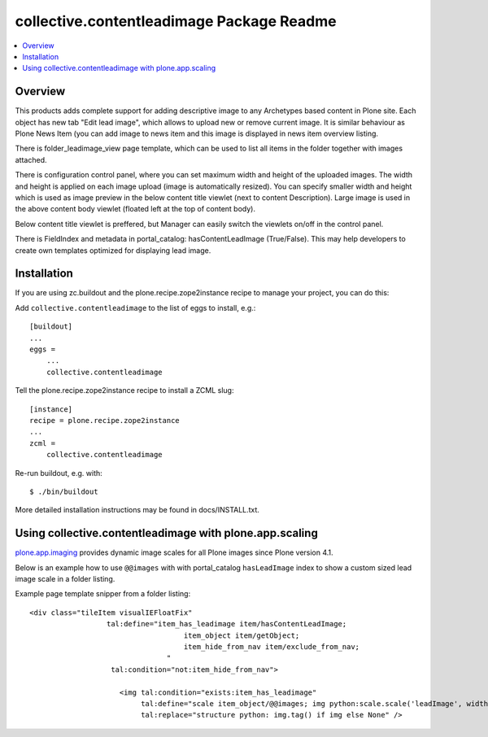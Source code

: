 collective.contentleadimage Package Readme
==========================================

.. contents :: :local:

Overview
--------

This products adds complete support for adding descriptive image to any
Archetypes based content in Plone site. Each object has new tab "Edit lead
image", which allows to upload new or remove current image. It is similar
behaviour as Plone News Item (you can add image to news item and this image is
displayed in news item overview listing.

There is folder_leadimage_view page template, which can be used to list all
items in the folder together with images attached.

There is configuration control panel, where you can set maximum width and height
of the uploaded images. The width and height is applied on each image upload
(image is automatically resized). You can specify smaller width and height 
which is used as image preview in the below content title viewlet (next to 
content Description). Large image is used in the above content body viewlet
(floated left at the top of content body). 

Below content title viewlet is preffered, but Manager can easily switch
the viewlets on/off in the control panel.

There is FieldIndex and metadata in portal_catalog: hasContentLeadImage
(True/False). This may help developers to create own templates optimized 
for displaying lead image.

Installation
------------

If you are using zc.buildout and the plone.recipe.zope2instance recipe to manage
your project, you can do this:

Add ``collective.contentleadimage`` to the list of eggs to install, e.g.::
    
    [buildout]
    ...
    eggs =
        ...
        collective.contentleadimage
        
Tell the plone.recipe.zope2instance recipe to install a ZCML slug::
    
    [instance]
    recipe = plone.recipe.zope2instance
    ...
    zcml =
        collective.contentleadimage
        
Re-run buildout, e.g. with::
  
    $ ./bin/buildout
        
More detailed installation instructions may be found in docs/INSTALL.txt.

Using collective.contentleadimage with plone.app.scaling
----------------------------------------------------------

`plone.app.imaging <http://plone.org/products/plone.app.imaging/>`_ 
provides dynamic image scales for all Plone images since Plone version 4.1.

Below is an example how to use ``@@images`` with with portal_catalog
``hasLeadImage`` index to show a custom sized lead image scale
in a folder listing.

Example page template snipper from a folder listing::

   <div class="tileItem visualIEFloatFix"
                     tal:define="item_has_leadimage item/hasContentLeadImage;
                                       item_object item/getObject;
                                       item_hide_from_nav item/exclude_from_nav;
                                   "
                      tal:condition="not:item_hide_from_nav">

                        <img tal:condition="exists:item_has_leadimage"
                             tal:define="scale item_object/@@images; img python:scale.scale('leadImage', width=280, height=280)"
                             tal:replace="structure python: img.tag() if img else None" />
       
